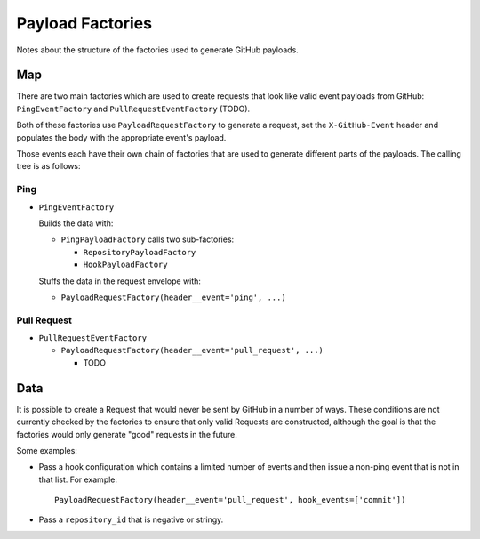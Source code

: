 Payload Factories
=================

Notes about the structure of the factories used to generate GitHub payloads.

Map
---

There are two main factories which are used to create requests that look like
valid event payloads from GitHub: ``PingEventFactory`` and
``PullRequestEventFactory`` (TODO).

Both of these factories use ``PayloadRequestFactory`` to generate a request,
set the ``X-GitHub-Event`` header and populates the body with the appropriate
event's payload.

Those events each have their own chain of factories that are used to generate
different parts of the payloads. The calling tree is as follows:

Ping
....

* ``PingEventFactory``

  Builds the data with:

  - ``PingPayloadFactory`` calls two sub-factories:

    * ``RepositoryPayloadFactory``

    * ``HookPayloadFactory``

  Stuffs the data in the request envelope with:

  - ``PayloadRequestFactory(header__event='ping', ...)``

Pull Request
............

* ``PullRequestEventFactory``

  - ``PayloadRequestFactory(header__event='pull_request', ...)``

    * TODO

Data
----

It is possible to create a Request that would never be sent by GitHub in a
number of ways. These conditions are not currently checked by the factories to
ensure that only valid Requests are constructed, although the goal is that the
factories would only generate "good" requests in the future.

Some examples:

- Pass a hook configuration which contains a limited number of events and
  then issue a non-ping event that is not in that list. For example::

      PayloadRequestFactory(header__event='pull_request', hook_events=['commit'])

- Pass a ``repository_id`` that is negative or stringy.

